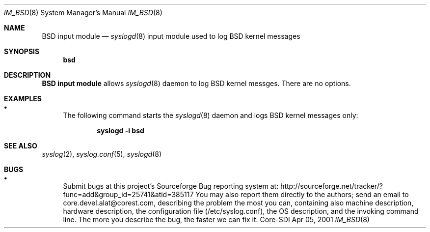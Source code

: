 .\"	$CoreSDI: im_bsd.8,v 1.1 2001/04/09 20:11:24 alejo Exp $
.\"
.\" Copyright (c) 2000, 2001
.\"	Core-SDI SA. All rights reserved.
.\"
.\" Redistribution and use in source and binary forms, with or without
.\" modification, are permitted provided that the following conditions
.\" are met:
.\" 1. Redistributions of source code must retain the above copyright
.\"    notice, this list of conditions and the following disclaimer.
.\" 2. Redistributions in binary form must reproduce the above copyright
.\"    notice, this list of conditions and the following disclaimer in the
.\"    documentation and/or other materials provided with the distribution.
.\" 3. Neither the name of Core-SDI SA nor the names of its contributors
.\"    may be used to endorse or promote products derived from this software
.\"    without specific prior written permission.
.\"
.\" THIS SOFTWARE IS PROVIDED BY THE REGENTS AND CONTRIBUTORS ``AS IS'' AND
.\" ANY EXPRESS OR IMPLIED WARRANTIES, INCLUDING, BUT NOT LIMITED TO, THE
.\" IMPLIED WARRANTIES OF MERCHANTABILITY AND FITNESS FOR A PARTICULAR PURPOSE
.\" ARE DISCLAIMED.  IN NO EVENT SHALL THE REGENTS OR CONTRIBUTORS BE LIABLE
.\" FOR ANY DIRECT, INDIRECT, INCIDENTAL, SPECIAL, EXEMPLARY, OR CONSEQUENTIAL
.\" DAMAGES (INCLUDING, BUT NOT LIMITED TO, PROCUREMENT OF SUBSTITUTE GOODS
.\" OR SERVICES; LOSS OF USE, DATA, OR PROFITS; OR BUSINESS INTERRUPTION)
.\" HOWEVER CAUSED AND ON ANY THEORY OF LIABILITY, WHETHER IN CONTRACT, STRICT
.\" LIABILITY, OR TORT (INCLUDING NEGLIGENCE OR OTHERWISE) ARISING IN ANY WAY
.\" OUT OF THE USE OF THIS SOFTWARE, EVEN IF ADVISED OF THE POSSIBILITY OF
.\" SUCH DAMAGE.
.\"
.Dd Apr 05, 2001
.Dt IM_BSD 8
.Os Core-SDI
.Sh NAME
.Nm BSD input module
.Nd
.Xr syslogd 8
input module used to log BSD kernel messages
.Sh SYNOPSIS
.Nm bsd
.Sh DESCRIPTION
.Nm BSD input module
allows
.Xr syslogd 8
daemon to log BSD kernel messges. There are no options.
.Sh EXAMPLES
.Bl -bullet
.It
The following command starts the
.Xr syslogd 8
daemon and logs BSD kernel messages only:
.Pp
.Dl syslogd -i bsd
.Pp
.Sh SEE ALSO
.Xr syslog 2 ,
.Xr syslog.conf 5 ,
.Xr syslogd 8
.Sh BUGS
.Bl -bullet
.It
Submit bugs at this project's Sourceforge Bug reporting system at:    
http://sourceforge.net/tracker/?func=add&group_id=25741&atid=385117
You may also report them directly to the authors; send an email to
core.devel.alat@corest.com, describing the problem the most you can,
containing also machine description, hardware description, the
configuration file (/etc/syslog.conf), the OS description, and the
invoking command line.
The more you describe the bug, the faster we can fix it.
.El
